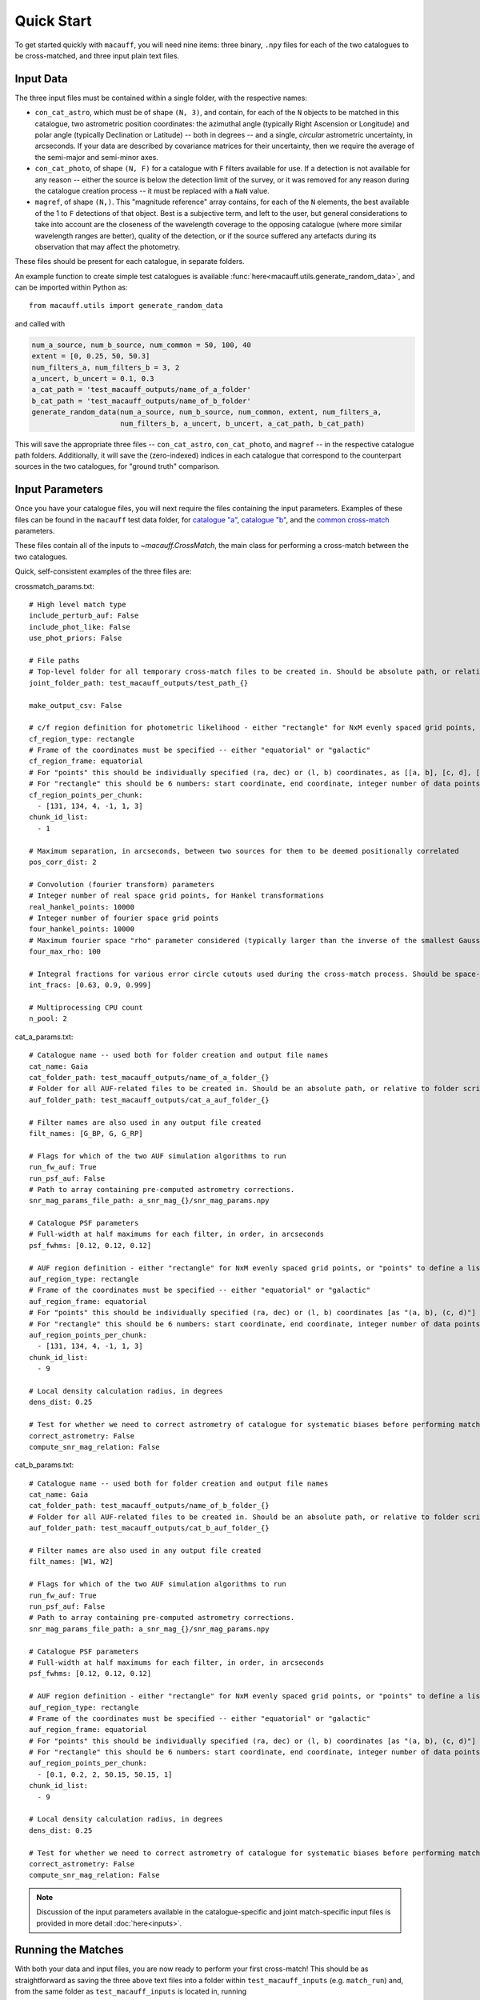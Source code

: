 ***********
Quick Start
***********

To get started quickly with ``macauff``, you will need nine items: three binary, ``.npy`` files for each of the two catalogues to be cross-matched, and three input plain text files.

Input Data
==========

The three input files must be contained within a single folder, with the respective names:

* ``con_cat_astro``, which must be of shape ``(N, 3)``, and contain, for each of the ``N`` objects to be matched in this catalogue, two astrometric position coordinates: the azimuthal angle (typically Right Ascension or Longitude) and polar angle (typically Declination or Latitude) -- both in degrees -- and a single, *circular* astrometric uncertainty, in arcseconds. If your data are described by covariance matrices for their uncertainty, then we require the average of the semi-major and semi-minor axes.

* ``con_cat_photo``, of shape ``(N, F)`` for a catalogue with ``F`` filters available for use. If a detection is not available for any reason -- either the source is below the detection limit of the survey, or it was removed for any reason during the catalogue creation process -- it must be replaced with a ``NaN`` value.

* ``magref``, of shape ``(N,)``. This "magnitude reference" array contains, for each of the ``N`` elements, the best available of the 1 to ``F`` detections of that object. Best is a subjective term, and left to the user, but general considerations to take into account are the closeness of the wavelength coverage to the opposing catalogue (where more similar wavelength ranges are better), quality of the detection, or if the source suffered any artefacts during its observation that may affect the photometry.

These files should be present for each catalogue, in separate folders.

An example function to create simple test catalogues is available :func:`here<macauff.utils.generate_random_data>`, and can be imported within Python as::

    from macauff.utils import generate_random_data

and called with

.. code-block:: python

    num_a_source, num_b_source, num_common = 50, 100, 40
    extent = [0, 0.25, 50, 50.3]
    num_filters_a, num_filters_b = 3, 2
    a_uncert, b_uncert = 0.1, 0.3
    a_cat_path = 'test_macauff_outputs/name_of_a_folder'
    b_cat_path = 'test_macauff_outputs/name_of_b_folder'
    generate_random_data(num_a_source, num_b_source, num_common, extent, num_filters_a,
                         num_filters_b, a_uncert, b_uncert, a_cat_path, b_cat_path)

This will save the appropriate three files -- ``con_cat_astro``, ``con_cat_photo``, and ``magref`` -- in the respective catalogue path folders. Additionally, it will save the (zero-indexed) indices in each catalogue that correspond to the counterpart sources in the two catalogues, for "ground truth" comparison.

Input Parameters
================

Once you have your catalogue files, you will next require the files containing the input parameters. Examples of these files can be found in the ``macauff`` test data folder, for `catalogue "a" <https://raw.githubusercontent.com/macauff/macauff/main/tests/macauff/data/cat_a_params.yaml>`_, `catalogue "b" <https://raw.githubusercontent.com/macauff/macauff/main/tests/macauff/data/cat_b_params.yaml>`_, and the `common cross-match <https://raw.githubusercontent.com/macauff/macauff/main/tests/macauff/data/crossmatch_params.yaml>`_ parameters.

These files contain all of the inputs to `~macauff.CrossMatch`, the main class for performing a cross-match between the two catalogues.

Quick, self-consistent examples of the three files are:

crossmatch_params.txt::

    # High level match type
    include_perturb_auf: False
    include_phot_like: False
    use_phot_priors: False

    # File paths
    # Top-level folder for all temporary cross-match files to be created in. Should be absolute path, or relative to folder script called in
    joint_folder_path: test_macauff_outputs/test_path_{}

    make_output_csv: False

    # c/f region definition for photometric likelihood - either "rectangle" for NxM evenly spaced grid points, or "points" to define a list of two-point tuple coordinates, separated by a comma
    cf_region_type: rectangle
    # Frame of the coordinates must be specified -- either "equatorial" or "galactic"
    cf_region_frame: equatorial
    # For "points" this should be individually specified (ra, dec) or (l, b) coordinates, as [[a, b], [c, d], [e, f]].
    # For "rectangle" this should be 6 numbers: start coordinate, end coordinate, integer number of data points from start to end (inclusive of both start and end), first for ra/l, then for dec/b (depending on cf_region_type), all separated by spaces
    cf_region_points_per_chunk:
      - [131, 134, 4, -1, 1, 3]
    chunk_id_list:
      - 1

    # Maximum separation, in arcseconds, between two sources for them to be deemed positionally correlated
    pos_corr_dist: 2

    # Convolution (fourier transform) parameters
    # Integer number of real space grid points, for Hankel transformations
    real_hankel_points: 10000
    # Integer number of fourier space grid points
    four_hankel_points: 10000
    # Maximum fourier space "rho" parameter considered (typically larger than the inverse of the smallest Gaussian sigma)
    four_max_rho: 100

    # Integral fractions for various error circle cutouts used during the cross-match process. Should be space-separated floats, in the order of <bright error circle fraction>, <field error circle fraction>, <potential counterpart integral limit>
    int_fracs: [0.63, 0.9, 0.999]

    # Multiprocessing CPU count
    n_pool: 2


cat_a_params.txt::

    # Catalogue name -- used both for folder creation and output file names
    cat_name: Gaia
    cat_folder_path: test_macauff_outputs/name_of_a_folder_{}
    # Folder for all AUF-related files to be created in. Should be an absolute path, or relative to folder script called in.
    auf_folder_path: test_macauff_outputs/cat_a_auf_folder_{}

    # Filter names are also used in any output file created
    filt_names: [G_BP, G, G_RP]

    # Flags for which of the two AUF simulation algorithms to run
    run_fw_auf: True
    run_psf_auf: False
    # Path to array containing pre-computed astrometry corrections.
    snr_mag_params_file_path: a_snr_mag_{}/snr_mag_params.npy

    # Catalogue PSF parameters
    # Full-width at half maximums for each filter, in order, in arcseconds
    psf_fwhms: [0.12, 0.12, 0.12]

    # AUF region definition - either "rectangle" for NxM evenly spaced grid points, or "points" to define a list of two-point tuple coordinates, separated by a comma
    auf_region_type: rectangle
    # Frame of the coordinates must be specified -- either "equatorial" or "galactic"
    auf_region_frame: equatorial
    # For "points" this should be individually specified (ra, dec) or (l, b) coordinates [as "(a, b), (c, d)"]
    # For "rectangle" this should be 6 numbers: start coordinate, end coordinate, integer number of data points from start to end (inclusive of both start and end), first for ra/l, then for dec/b (depending on auf_region_type), all separated by spaces
    auf_region_points_per_chunk:
      - [131, 134, 4, -1, 1, 3]
    chunk_id_list:
      - 9

    # Local density calculation radius, in degrees
    dens_dist: 0.25

    # Test for whether we need to correct astrometry of catalogue for systematic biases before performing matches
    correct_astrometry: False
    compute_snr_mag_relation: False


cat_b_params.txt::

    # Catalogue name -- used both for folder creation and output file names
    cat_name: Gaia
    cat_folder_path: test_macauff_outputs/name_of_b_folder_{}
    # Folder for all AUF-related files to be created in. Should be an absolute path, or relative to folder script called in.
    auf_folder_path: test_macauff_outputs/cat_b_auf_folder_{}

    # Filter names are also used in any output file created
    filt_names: [W1, W2]

    # Flags for which of the two AUF simulation algorithms to run
    run_fw_auf: True
    run_psf_auf: False
    # Path to array containing pre-computed astrometry corrections.
    snr_mag_params_file_path: a_snr_mag_{}/snr_mag_params.npy

    # Catalogue PSF parameters
    # Full-width at half maximums for each filter, in order, in arcseconds
    psf_fwhms: [0.12, 0.12, 0.12]

    # AUF region definition - either "rectangle" for NxM evenly spaced grid points, or "points" to define a list of two-point tuple coordinates, separated by a comma
    auf_region_type: rectangle
    # Frame of the coordinates must be specified -- either "equatorial" or "galactic"
    auf_region_frame: equatorial
    # For "points" this should be individually specified (ra, dec) or (l, b) coordinates [as "(a, b), (c, d)"]
    # For "rectangle" this should be 6 numbers: start coordinate, end coordinate, integer number of data points from start to end (inclusive of both start and end), first for ra/l, then for dec/b (depending on auf_region_type), all separated by spaces
    auf_region_points_per_chunk:
      - [0.1, 0.2, 2, 50.15, 50.15, 1]
    chunk_id_list:
      - 9

    # Local density calculation radius, in degrees
    dens_dist: 0.25

    # Test for whether we need to correct astrometry of catalogue for systematic biases before performing matches
    correct_astrometry: False
    compute_snr_mag_relation: False

.. note::
    Discussion of the input parameters available in the catalogue-specific and joint match-specific input files is provided in more detail :doc:`here<inputs>`.

Running the Matches
===================

With both your data and input files, you are now ready to perform your first cross-match! This should be as straightforward as saving the three above text files into a folder within ``test_macauff_inputs`` (e.g. ``match_run``) and, from the same folder as ``test_macauff_inputs`` is located in, running

.. code-block:: python

    if __name__ == '__main__':
        from macauff import CrossMatch
        parameter_file_path = 'test_macauff_inputs'
        cross_match = CrossMatch(path_to_crossmatch_params_file,
                                 path_to_a_params_file, path_to_b_params_file,
                                 use_mpi=False)
        cross_match()

which will save all intermediate match data to the ``joint_folder_path`` parameter in ``joint_file_path`` (``test_macauff_outputs/test_path_9`` if you used the files as given above), and eventually produce a list of indices of matches for the two catalogues. Within Python these can be loaded by calling the original binary files

.. code-block:: python

    import numpy as np
    joint_folder_path = 'test_macauff_outputs/test_path_9'
    a = np.load('{}/con_cat_astro.npy'.format(a_cat_path))
    b = np.load('{}/con_cat_astro.npy'.format(b_cat_path))
    cat_a_match_inds = np.load('{}/ac.npy'.format(joint_folder_path))
    cat_b_match_inds = np.load('{}/bc.npy'.format(joint_folder_path))

    a_matches, b_matches = a[cat_a_match_inds], b[cat_b_match_inds]

You can then, for example, calculate the on-sky separations between these sources

.. code-block:: python

    from macauff.misc_functions_fortran import misc_functions_fortan as mff
    arcsec_seps = np.array([3600 * mff.haversine_wrapper(a_matches[i, 0], b_matches[i, 0],
                            a_matches[i, 1], b_matches[i, 1]) for i in range(len(a_matches))])

..
    Running More Complex Matches
    ============================

    For example cross-matches, including some more advanced features available within ``macauff``, check out the :doc:`Real-World Matching<real_world_matches>` examples.

Documentation
=============

For the full documentation, click :doc:`here<macauff>`.